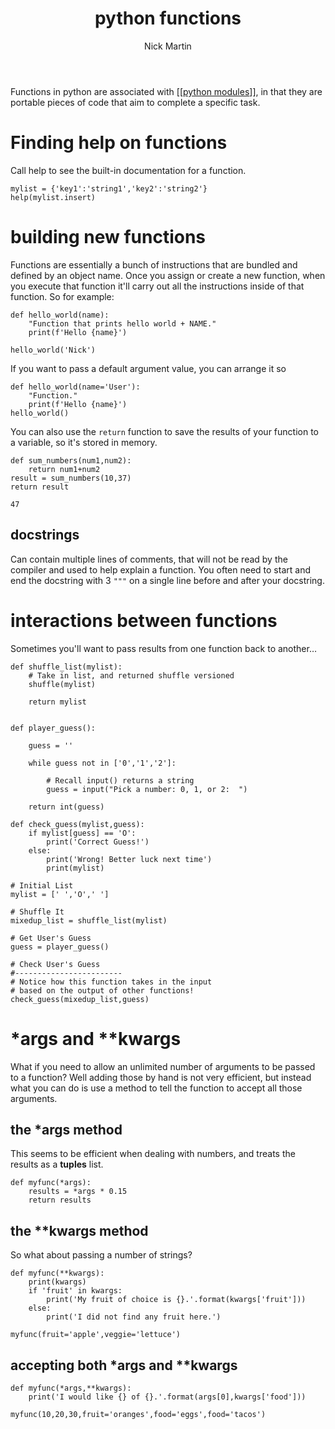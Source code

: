 #+title: python functions
#+author: Nick Martin
#+email: nmartin84@gmail.com
#+created: [2021-01-17 20:28]

Functions in python are associated with [[[[file:202101021701-python_modules.org][python modules]]]], in that they are
portable pieces of code that aim to complete a specific task.

* Finding help on functions

Call help to see the built-in documentation for a function.

#+BEGIN_EXAMPLE
  mylist = {'key1':'string1','key2':'string2'}
  help(mylist.insert)
#+END_EXAMPLE

* building new functions

Functions are essentially a bunch of instructions that are bundled and
defined by an object name. Once you assign or create a new function,
when you execute that function it'll carry out all the instructions
inside of that function. So for example:

#+BEGIN_EXAMPLE
  def hello_world(name):
      "Function that prints hello world + NAME."
      print(f'Hello {name}')

  hello_world('Nick')
#+END_EXAMPLE

If you want to pass a default argument value, you can arrange it so

#+BEGIN_EXAMPLE
  def hello_world(name='User'):
      "Function."
      print(f'Hello {name}')
  hello_world()
#+END_EXAMPLE

You can also use the =return= function to save the results of your
function to a variable, so it's stored in memory.

#+BEGIN_EXAMPLE
  def sum_numbers(num1,num2):
      return num1+num2
  result = sum_numbers(10,37)
  return result

  47
#+END_EXAMPLE

** docstrings

Can contain multiple lines of comments, that will not be read by the
compiler and used to help explain a function. You often need to start
and end the docstring with 3 ="""= on a single line before and after
your docstring.

* interactions between functions

Sometimes you'll want to pass results from one function back to
another...

#+BEGIN_EXAMPLE
  def shuffle_list(mylist):
      # Take in list, and returned shuffle versioned
      shuffle(mylist)

      return mylist


  def player_guess():

      guess = ''

      while guess not in ['0','1','2']:

          # Recall input() returns a string
          guess = input("Pick a number: 0, 1, or 2:  ")

      return int(guess)

  def check_guess(mylist,guess):
      if mylist[guess] == 'O':
          print('Correct Guess!')
      else:
          print('Wrong! Better luck next time')
          print(mylist)

  # Initial List
  mylist = [' ','O',' ']

  # Shuffle It
  mixedup_list = shuffle_list(mylist)

  # Get User's Guess
  guess = player_guess()

  # Check User's Guess
  #------------------------
  # Notice how this function takes in the input
  # based on the output of other functions!
  check_guess(mixedup_list,guess)
#+END_EXAMPLE

* *args and **kwargs

What if you need to allow an unlimited number of arguments to be passed
to a function? Well adding those by hand is not very efficient, but
instead what you can do is use a method to tell the function to accept
all those arguments.

** the *args method

This seems to be efficient when dealing with numbers, and treats the
results as a *tuples* list.

#+BEGIN_EXAMPLE
  def myfunc(*args):
      results = *args * 0.15
      return results
#+END_EXAMPLE

** the **kwargs method

So what about passing a number of strings?

#+BEGIN_EXAMPLE
  def myfunc(**kwargs):
      print(kwargs)
      if 'fruit' in kwargs:
          print('My fruit of choice is {}.'.format(kwargs['fruit']))
      else:
          print('I did not find any fruit here.')

  myfunc(fruit='apple',veggie='lettuce')
#+END_EXAMPLE

** accepting both *args and **kwargs

#+BEGIN_EXAMPLE
  def myfunc(*args,**kwargs):
      print('I would like {} of {}.'.format(args[0],kwargs['food']))

  myfunc(10,20,30,fruit='oranges',food='eggs',food='tacos')
#+END_EXAMPLE

